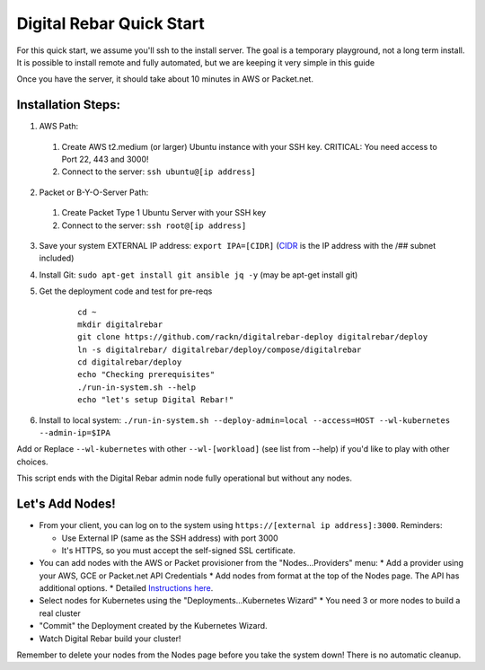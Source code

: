 Digital Rebar Quick Start
=========================

For this quick start, we assume you'll ssh to the install server.  The goal is a temporary playground, not a long term install.  It is possible to install remote and fully automated, but we are keeping it very simple in this guide

Once you have the server, it should take about 10 minutes in AWS or Packet.net.

Installation Steps:
-------------------

1. AWS Path:
  #. Create AWS t2.medium (or larger) Ubuntu instance with your SSH key.  CRITICAL: You need access to Port 22, 443 and 3000!
  #. Connect to the server: ``ssh ubuntu@[ip address]``

2. Packet or B-Y-O-Server Path:
  #. Create Packet Type 1 Ubuntu Server with your SSH key
  #. Connect to the server: ``ssh root@[ip address]``

3. Save your system EXTERNAL IP address: ``export IPA=[CIDR]`` (`CIDR <https://en.wikipedia.org/wiki/Classless_Inter-Domain_Routing>`_ is the IP address with the /## subnet included)
#. Install Git: ``sudo apt-get install git ansible jq -y``  (may be apt-get install git)
#. Get the deployment code and test for pre-reqs
    
    ::
    
      cd ~
      mkdir digitalrebar
      git clone https://github.com/rackn/digitalrebar-deploy digitalrebar/deploy
      ln -s digitalrebar/ digitalrebar/deploy/compose/digitalrebar
      cd digitalrebar/deploy
      echo "Checking prerequisites"
      ./run-in-system.sh --help
      echo "let's setup Digital Rebar!"

6. Install to local system: ``./run-in-system.sh --deploy-admin=local --access=HOST --wl-kubernetes --admin-ip=$IPA``

Add or Replace ``--wl-kubernetes`` with other ``--wl-[workload]`` (see list from --help) if you'd like to play with other choices.

This script ends with the Digital Rebar admin node fully operational but without any nodes.  

Let's Add Nodes!
----------------

* From your client, you can log on to the system using ``https://[external ip address]:3000``.  Reminders: 

  * Use External IP (same as the SSH address) with port 3000
  * It's HTTPS, so you must accept the self-signed SSL certificate.
* You can add nodes with the AWS or Packet provisioner from the "Nodes...Providers" menu:
  * Add a provider using your AWS, GCE or Packet.net API Credentials
  * Add nodes from format at the top of the Nodes page.  The API has additional options.
  * Detailed `Instructions here <../provider.rst>`_.
* Select nodes for Kubernetes using the "Deployments...Kubernetes Wizard"
  * You need 3 or more nodes to build a real cluster
* "Commit" the Deployment created by the Kubernetes Wizard.
* Watch Digital Rebar build your cluster!

Remember to delete your nodes from the Nodes page before you take the system down!  There is no automatic cleanup.
